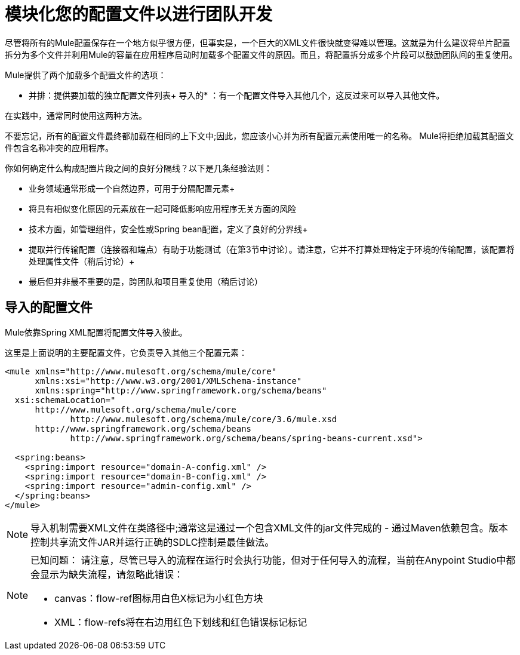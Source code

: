 = 模块化您的配置文件以进行团队开发
:keywords: anypoint studio, esb, team, shared projects

尽管将所有的Mule配置保存在一个地方似乎很方便，但事实是，一个巨大的XML文件很快就变得难以管理。这就是为什么建议将单片配置拆分为多个文件并利用Mule的容量在应用程序启动时加载多个配置文件的原因。而且，将配置拆分成多个片段可以鼓励团队间的重复使用。

Mule提供了两个加载多个配置文件的选项：

* 并排：提供要加载的独立配置文件列表+
导入的* ：有一个配置文件导入其他几个，这反过来可以导入其他文件。

在实践中，通常同​​时使用这两种方法。

不要忘记，所有的配置文件最终都加载在相同的上下文中;因此，您应该小心并为所有配置元素使用唯一的名称。 Mule将拒绝加载其配置文件包含名称冲突的应用程序。

你如何确定什么构成配置片段之间的良好分隔线？以下是几条经验法则：

* 业务领域通常形成一个自然边界，可用于分隔配置元素+
* 将具有相似变化原因的元素放在一起可降低影响应用程序无关方面的风险
* 技术方面，如管理组件，安全性或Spring bean配置，定义了良好的分界线+
* 提取并行传输配置（连接器和端点）有助于功能测试（在第3节中讨论）。请注意，它并不打算处理特定于环境的传输配置，该配置将处理属性文件（稍后讨论）+
* 最后但并非最不重要的是，跨团队和项目重复使用（稍后讨论）

== 导入的配置文件

Mule依靠Spring XML配置将配置文件导入彼此。

这里是上面说明的主要配置文件，它负责导入其他三个配置元素：

[source, xml, linenums]
----
<mule xmlns="http://www.mulesoft.org/schema/mule/core"
      xmlns:xsi="http://www.w3.org/2001/XMLSchema-instance"
      xmlns:spring="http://www.springframework.org/schema/beans"
  xsi:schemaLocation="
      http://www.mulesoft.org/schema/mule/core
             http://www.mulesoft.org/schema/mule/core/3.6/mule.xsd
      http://www.springframework.org/schema/beans
             http://www.springframework.org/schema/beans/spring-beans-current.xsd">

  <spring:beans>
    <spring:import resource="domain-A-config.xml" />
    <spring:import resource="domain-B-config.xml" />
    <spring:import resource="admin-config.xml" />
  </spring:beans>
</mule>
----

[NOTE]
导入机制需要XML文件在类路径中;通常这是通过一个包含XML文件的jar文件完成的 - 通过Maven依赖包含。版本控制共享流文件JAR并运行正确的SDLC控制是最佳做法。

[NOTE]
====
已知问题：
请注意，尽管已导入的流程在运行时会执行功能，但对于任何导入的流程，当前在Anypoint Studio中都会显示为缺失流程，请忽略此错误：

*  canvas：flow-ref图标用白色X标记为小红色方块
*  XML：flow-refs将在右边用红色下划线和红色错误标记标记
====
